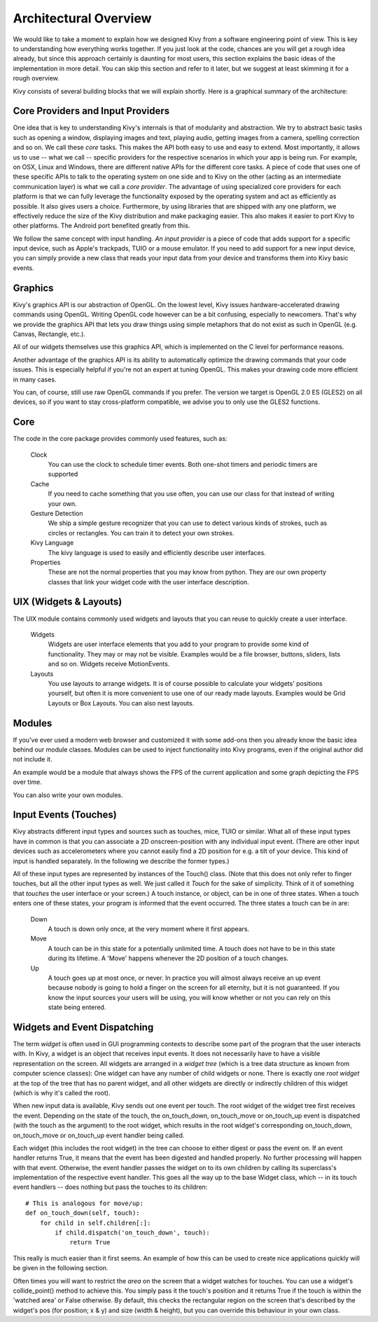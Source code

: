 .. _architectur:

Architectural Overview
======================

We would like to take a moment to explain how we designed Kivy from a
software engineering point of view. This is key to understanding how
everything works together.
If you just look at the code, chances are you will get a rough idea
already, but since this approach certainly is daunting for most users,
this section explains the basic ideas of the implementation in more detail.
You can skip this section and refer to it later, but we suggest at least
skimming it for a rough overview.

Kivy consists of several building blocks that we will explain shortly. Here is a
graphical summary of the architecture:

.. image:: ../images/architecture.png
    :align: center

.. _provider:

Core Providers and Input Providers
----------------------------------

One idea that is key to understanding Kivy's internals is that of modularity and
abstraction. We try to abstract basic tasks such as opening a window,
displaying images and text, playing audio, getting images from a camera,
spelling correction and so on. We call these *core* tasks.
This makes the API both easy to use and easy to extend. Most importantly, it
allows us to use -- what we call -- specific providers for the respective
scenarios in which your app is being run.
For example, on OSX, Linux and Windows, there are different native APIs for the
different core tasks. A piece of code that uses one of these specific APIs to
talk to the operating system on one side and to Kivy on the other (acting as an
intermediate communication layer) is what we call a *core provider*.
The advantage of using specialized core providers for each platform is that we
can fully leverage the functionality exposed by the operating system and act as
efficiently as possible. It also gives users a choice. Furthermore, by using
libraries that are shipped with any one platform, we effectively reduce the size
of the Kivy distribution and make packaging easier. This also makes it easier to port
Kivy to other platforms. The Android port benefited greatly from this.

We follow the same concept with input handling. *An input provider* is a piece
of code that adds support for a specific input device, such as Apple's
trackpads, TUIO or a mouse emulator.
If you need to add support for a new input device, you can simply provide a new
class that reads your input data from your device and transforms them into Kivy
basic events.


Graphics
--------

Kivy's graphics API is our abstraction of OpenGL. On the lowest level,
Kivy issues hardware-accelerated drawing commands using OpenGL. Writing
OpenGL code however can be a bit confusing, especially to newcomers.
That's why we provide the graphics API that lets you draw things using
simple metaphors that do not exist as such in OpenGL (e.g. Canvas,
Rectangle, etc.).

All of our widgets themselves use this graphics API, which is implemented
on the C level for performance reasons.

Another advantage of the graphics API is its ability to automatically
optimize the drawing commands that your code issues. This is especially
helpful if you're not an expert at tuning OpenGL. This makes your drawing
code more efficient in many cases.

You can, of course, still use raw OpenGL commands if you prefer. The
version we target is OpenGL 2.0 ES (GLES2) on all devices, so if you want to
stay cross-platform compatible, we advise you to only use the GLES2 functions.


Core
----

The code in the core package provides commonly used features, such as:

    Clock
        You can use the clock to schedule timer events. Both one-shot timers
        and periodic timers are supported

    Cache
        If you need to cache something that you use often, you can use our
        class for that instead of writing your own.

    Gesture Detection
        We ship a simple gesture recognizer that you can use to detect
        various kinds of strokes, such as circles or rectangles. You can
        train it to detect your own strokes.

    Kivy Language
        The kivy language is used to easily and efficiently describe user
        interfaces.

    Properties
        These are not the normal properties that you may know from python.
        They are our own property classes that link your widget code with
        the user interface description.


UIX (Widgets & Layouts)
-----------------------

The UIX module contains commonly used widgets and layouts that you can
reuse to quickly create a user interface.

    Widgets
        Widgets are user interface elements that you add to your program
        to provide some kind of functionality. They may or may not be
        visible. Examples would be a file browser, buttons, sliders, lists
        and so on. Widgets receive MotionEvents.

    Layouts
        You use layouts to arrange widgets. It is of course possible to
        calculate your widgets' positions yourself, but often it is more
        convenient to use one of our ready made layouts. Examples would be
        Grid Layouts or Box Layouts.
        You can also nest layouts.


Modules
-------

If you've ever used a modern web browser and customized it with some
add-ons then you already know the basic idea behind our module classes.
Modules can be used to inject functionality into Kivy programs, even if
the original author did not include it.

An example would be a module that always shows the FPS of the current
application and some graph depicting the FPS over time.

You can also write your own modules.


Input Events (Touches)
----------------------

Kivy abstracts different input types and sources such as touches, mice,
TUIO or similar. What all of these input types have in common is that you
can associate a 2D onscreen-position with any individual input event. (There are
other input devices such as accelerometers where you cannot easily find a
2D position for e.g. a tilt of your device. This kind of input is handled
separately. In the following we describe the former types.)

All of these input types are represented by instances of the Touch()
class. (Note that this does not only refer to finger touches, but all the other
input types as well. We just called it *Touch* for the sake of simplicity.
Think of it of something that *touches* the user interface or your screen.)
A touch instance, or object, can be in one of three states. When a touch
enters one of these states, your program is informed that the event
occurred.
The three states a touch can be in are:

    Down
        A touch is down only once, at the very moment where it first
        appears.
    Move
        A touch can be in this state for a potentially unlimited time.
        A touch does not have to be in this state during its lifetime.
        A 'Move' happens whenever the 2D position of a touch changes.
    Up
        A touch goes up at most once, or never.
        In practice you will almost always receive an up event because
        nobody is going to hold a finger on the screen for all eternity,
        but it is not guaranteed. If you know the input sources your users
        will be using, you will know whether or not you can rely on this
        state being entered.


Widgets and Event Dispatching
-----------------------------

The term *widget* is often used in GUI programming contexts to describe
some part of the program that the user interacts with.
In Kivy, a widget is an object that receives input events. It does not
necessarily have to have a visible representation on the screen.
All widgets are arranged in a *widget tree* (which is a tree data structure
as known from computer science classes): One widget can have any number of
child widgets or none. There is exactly one *root widget* at the top of the
tree that has no parent widget, and all other widgets are directly or
indirectly children of this widget (which is why it's called the root).

When new input data is available, Kivy sends out one event per touch.
The root widget of the widget tree first receives the event.
Depending on the state of the touch, the on_touch_down,
on_touch_move or on_touch_up event is dispatched (with the touch as the
argument) to the root widget, which results in the root widget's
corresponding on_touch_down, on_touch_move or on_touch_up event handler
being called.

Each widget (this includes the root widget) in the tree can choose to
either digest or pass the event on. If an event handler returns True,
it means that the event has been digested and handled properly. No further
processing will happen with that event. Otherwise, the event handler
passes the widget on to its own children by calling its superclass's
implementation of the respective event handler. This goes all the way up
to the base Widget class, which -- in its touch event handlers -- does
nothing but pass the touches to its children::

    # This is analogous for move/up:
    def on_touch_down(self, touch):
        for child in self.children[:]:
            if child.dispatch('on_touch_down', touch):
                return True

This really is much easier than it first seems. An example of how this can
be used to create nice applications quickly will be given in the following
section.

Often times you will want to restrict the *area* on the screen that a
widget watches for touches. You can use a widget's collide_point() method
to achieve this. You simply pass it the touch's position and it returns
True if the touch is within the 'watched area' or False otherwise. By
default, this checks the rectangular region on the screen that's described
by the widget's pos (for position; x & y) and size (width & height), but
you can override this behaviour in your own class.

